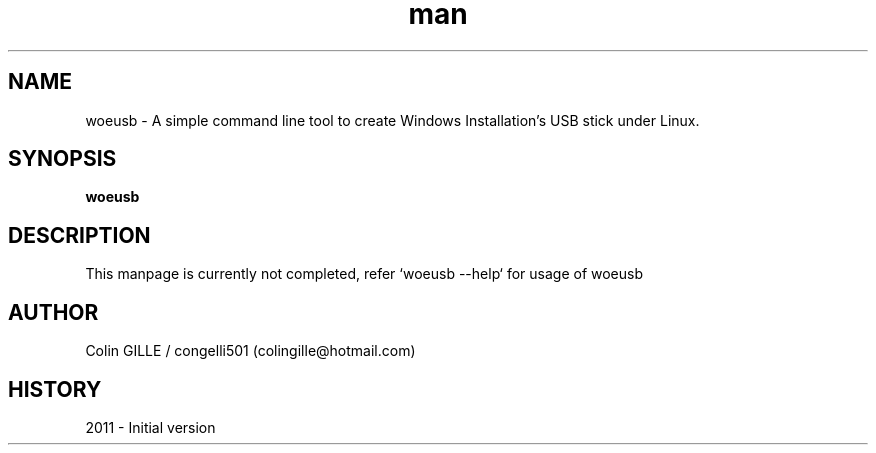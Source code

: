 .\" Linux Man Page Howto
.\" http://www.schweikhardt.net/man_page_howto.html
.TH man 6 "3 October 2010" "1.0" "woeusb"
.SH NAME
woeusb \- A simple command line tool to create Windows Installation's USB stick under Linux.
.SH SYNOPSIS
.\" Syntax goes here. 
.B woeusb
.SH DESCRIPTION
This manpage is currently not completed, refer `woeusb --help` for usage of woeusb
.SH AUTHOR
.nf
Colin GILLE / congelli501 (colingille@hotmail.com)
.fi
.SH HISTORY
2011 \- Initial version
